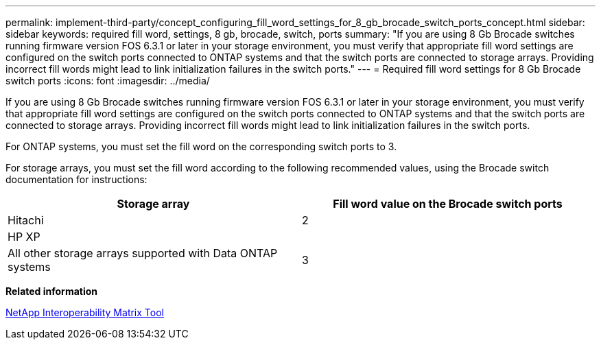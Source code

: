 ---
permalink: implement-third-party/concept_configuring_fill_word_settings_for_8_gb_brocade_switch_ports_concept.html
sidebar: sidebar
keywords: required fill word, settings, 8 gb, brocade, switch, ports
summary: "If you are using 8 Gb Brocade switches running firmware version FOS 6.3.1 or later in your storage environment, you must verify that appropriate fill word settings are configured on the switch ports connected to ONTAP systems and that the switch ports are connected to storage arrays. Providing incorrect fill words might lead to link initialization failures in the switch ports."
---
= Required fill word settings for 8 Gb Brocade switch ports
:icons: font
:imagesdir: ../media/

[.lead]
If you are using 8 Gb Brocade switches running firmware version FOS 6.3.1 or later in your storage environment, you must verify that appropriate fill word settings are configured on the switch ports connected to ONTAP systems and that the switch ports are connected to storage arrays. Providing incorrect fill words might lead to link initialization failures in the switch ports.

For ONTAP systems, you must set the fill word on the corresponding switch ports to 3.

For storage arrays, you must set the fill word according to the following recommended values, using the Brocade switch documentation for instructions:
[cols="2*",options="header"]
|===
| Storage array| Fill word value on the Brocade switch ports
a|
Hitachi| 2
a|
HP XP|
a|
All other storage arrays supported with Data ONTAP systems| 3
|===
*Related information*

https://mysupport.netapp.com/matrix[NetApp Interoperability Matrix Tool]
